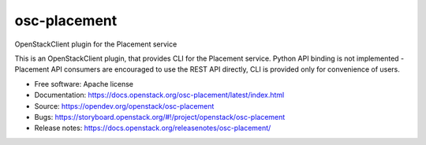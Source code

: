 =============
osc-placement
=============

.. image:: https://governance.openstack.org/tc/badges/osc-placement.svg
   :target: https://governance.openstack.org/tc/reference/tags/index.html

OpenStackClient plugin for the Placement service

This is an OpenStackClient plugin, that provides CLI for the Placement service.
Python API binding is not implemented - Placement API consumers are encouraged
to use the REST API directly, CLI is provided only for convenience of users.

* Free software: Apache license
* Documentation: https://docs.openstack.org/osc-placement/latest/index.html
* Source: https://opendev.org/openstack/osc-placement
* Bugs: https://storyboard.openstack.org/#!/project/openstack/osc-placement
* Release notes: https://docs.openstack.org/releasenotes/osc-placement/
